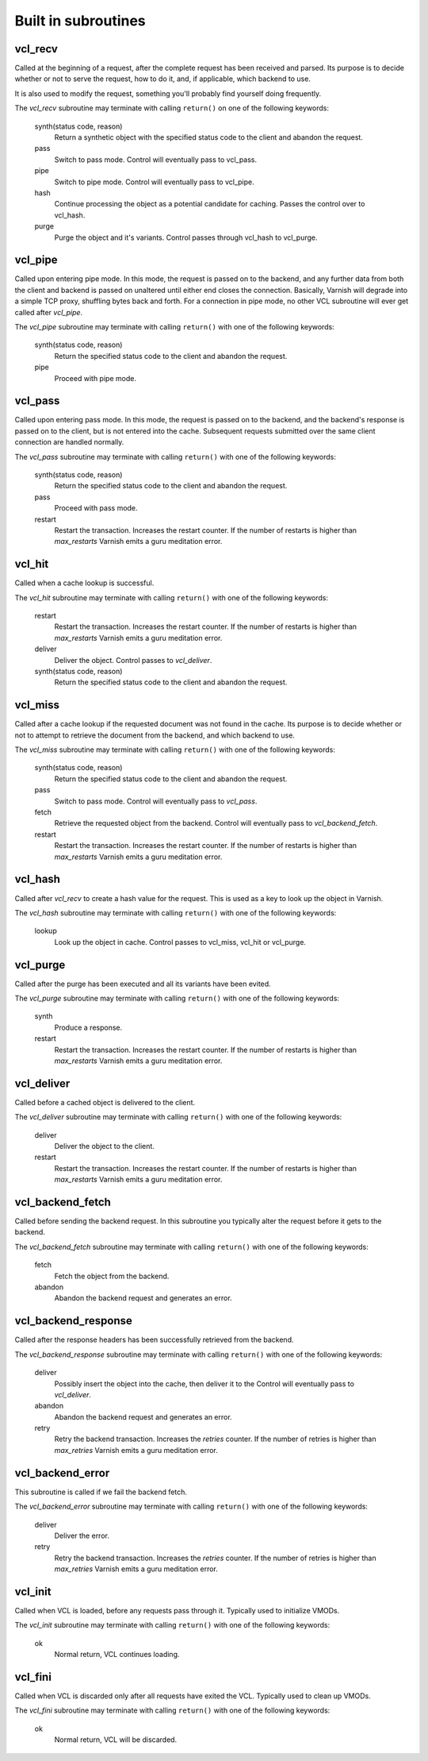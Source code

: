 
.. _vcl-built-in-subs:

.. XXX:This document needs substantional review.


Built in subroutines
--------------------


vcl_recv
~~~~~~~~

Called at the beginning of a request, after the complete request has
been received and parsed. Its purpose is to decide whether or not to
serve the request, how to do it, and, if applicable, which backend to
use.

It is also used to modify the request, something you'll probably find
yourself doing frequently. 

The `vcl_recv` subroutine may terminate with calling ``return()`` on one
of the following keywords:

  synth(status code, reason)
    Return a synthetic object with the specified status code to the
    client and abandon the request.

  pass
    Switch to pass mode. Control will eventually pass to vcl_pass.

  pipe
    Switch to pipe mode. Control will eventually pass to vcl_pipe.

  hash
    Continue processing the object as a potential candidate for
    caching. Passes the control over to vcl_hash.

  purge
    Purge the object and it's variants. Control passes through 
    vcl_hash to vcl_purge.

vcl_pipe
~~~~~~~~

Called upon entering pipe mode. In this mode, the request is passed on
to the backend, and any further data from both the client and backend
is passed on unaltered until either end closes the
connection. Basically, Varnish will degrade into a simple TCP proxy,
shuffling bytes back and forth. For a connection in pipe mode, no
other VCL subroutine will ever get called after `vcl_pipe`.

The `vcl_pipe` subroutine may terminate with calling ``return()`` with one
of the following keywords:

  synth(status code, reason)
    Return the specified status code to the client and abandon the request.

  pipe
    Proceed with pipe mode.

vcl_pass
~~~~~~~~

Called upon entering pass mode. In this mode, the request is passed
on to the backend, and the backend's response is passed on to the
client, but is not entered into the cache. Subsequent requests
submitted over the same client connection are handled normally.

The `vcl_pass` subroutine may terminate with calling ``return()`` with one
of the following keywords:

  synth(status code, reason)
    Return the specified status code to the client and abandon the request.

  pass
    Proceed with pass mode.

  restart
    Restart the transaction. Increases the restart counter. If the number
    of restarts is higher than *max_restarts* Varnish emits a guru meditation
    error.


vcl_hit
~~~~~~~

Called when a cache lookup is successful. 

The `vcl_hit` subroutine may terminate with calling ``return()`` with one of the following keywords:


  restart
    Restart the transaction. Increases the restart counter. If the number
    of restarts is higher than *max_restarts* Varnish emits a guru meditation
    error.

  deliver
    Deliver the object. Control passes to `vcl_deliver`.

  synth(status code, reason)
    Return the specified status code to the client and abandon the request.


vcl_miss
~~~~~~~~

Called after a cache lookup if the requested document was not found in
the cache. Its purpose is to decide whether or not to attempt to
retrieve the document from the backend, and which backend to use.

The `vcl_miss` subroutine may terminate with calling ``return()`` with one
of the following keywords:

  synth(status code, reason)
    Return the specified status code to the client and abandon the request.

  pass
    Switch to pass mode. Control will eventually pass to `vcl_pass`.

  fetch
    Retrieve the requested object from the backend. Control will
    eventually pass to `vcl_backend_fetch`.

  restart
    Restart the transaction. Increases the restart counter. If the number
    of restarts is higher than *max_restarts* Varnish emits a guru meditation
    error.


vcl_hash
~~~~~~~~

Called after `vcl_recv` to create a hash value for the request. This is
used as a key to look up the object in Varnish.

The `vcl_hash` subroutine may terminate with calling ``return()`` with one
of the following keywords:

  lookup
    Look up the object in cache. Control passes to vcl_miss, vcl_hit
    or vcl_purge.


vcl_purge
~~~~~~~~~

Called after the purge has been executed and all its variants have been evited.

The `vcl_purge` subroutine may terminate with calling ``return()`` with one
of the following keywords:

  synth
    Produce a response.

  restart
    Restart the transaction. Increases the restart counter. If the number
    of restarts is higher than *max_restarts* Varnish emits a guru meditation
    error.


vcl_deliver
~~~~~~~~~~~

Called before a cached object is delivered to the client.

The `vcl_deliver` subroutine may terminate with calling ``return()`` with one
of the following keywords:

  deliver
    Deliver the object to the client.

  restart
    Restart the transaction. Increases the restart counter. If the number
    of restarts is higher than *max_restarts* Varnish emits a guru meditation
    error.


vcl_backend_fetch
~~~~~~~~~~~~~~~~~

Called before sending the backend request. In this subroutine you
typically alter the request before it gets to the backend.

The `vcl_backend_fetch` subroutine may terminate with calling
``return()`` with one of the following keywords:

  fetch
    Fetch the object from the backend.

  abandon
    Abandon the backend request and generates an error.


vcl_backend_response
~~~~~~~~~~~~~~~~~~~~

Called after the response headers has been successfully retrieved from
the backend.

The `vcl_backend_response` subroutine may terminate with calling
``return()`` with one of the following keywords:

  deliver
    Possibly insert the object into the cache, then deliver it to the
    Control will eventually pass to `vcl_deliver`.

  abandon
    Abandon the backend request and generates an error.

  retry
    Retry the backend transaction. Increases the `retries` counter.
    If the number of retries is higher than *max_retries* Varnish
    emits a guru meditation error.

vcl_backend_error
~~~~~~~~~~~~~~~~~

This subroutine is called if we fail the backend fetch. 

The `vcl_backend_error` subroutine may terminate with calling ``return()``
with one of the following keywords:

  deliver
    Deliver the error.

  retry
    Retry the backend transaction. Increases the `retries` counter. If
    the number of retries is higher than *max_retries* Varnish emits a
    guru meditation error.


vcl_init
~~~~~~~~

Called when VCL is loaded, before any requests pass through it.
Typically used to initialize VMODs.

The `vcl_init` subroutine may terminate with calling ``return()``
with one of the following keywords:

  ok
    Normal return, VCL continues loading.


vcl_fini
~~~~~~~~

Called when VCL is discarded only after all requests have exited the VCL.
Typically used to clean up VMODs.

The `vcl_fini` subroutine may terminate with calling ``return()``
with one of the following keywords:

  ok
    Normal return, VCL will be discarded.
